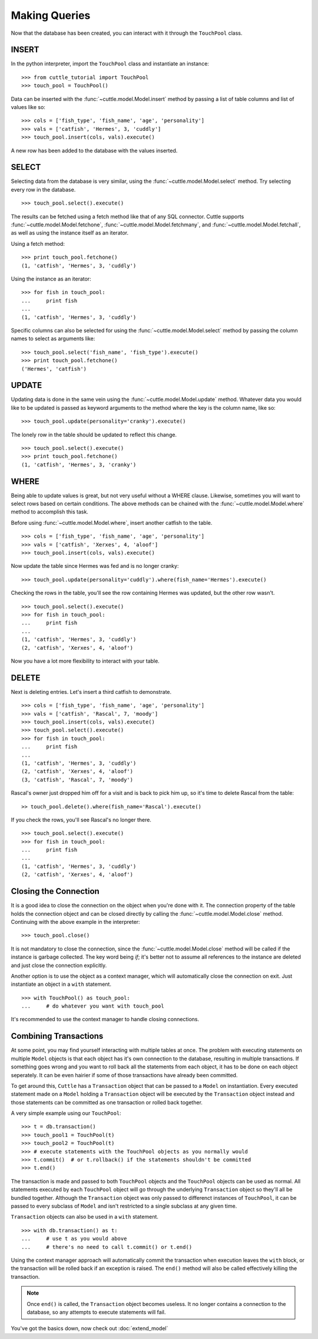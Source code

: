 Making Queries
==============

Now that the database has been created, you can interact with it through
the ``TouchPool`` class.

INSERT
------

In the python interpreter, import the ``TouchPool`` class and instantiate an
instance::

  >>> from cuttle_tutorial import TouchPool
  >>> touch_pool = TouchPool()

Data can be inserted with the :func:`~cuttle.model.Model.insert` method by
passing a list of table columns and list of values like so::

  >>> cols = ['fish_type', 'fish_name', 'age', 'personality']
  >>> vals = ['catfish', 'Hermes', 3, 'cuddly']
  >>> touch_pool.insert(cols, vals).execute()

A new row has been added to the database with the values inserted.

SELECT
------

Selecting data from the database is very similar, using the
:func:`~cuttle.model.Model.select` method. Try selecting every row in the
database. ::

  >>> touch_pool.select().execute()

The results can be fetched using a fetch method like that of any SQL connector.
Cuttle supports :func:`~cuttle.model.Model.fetchone`, :func:`~cuttle.model.Model.fetchmany`,
and :func:`~cuttle.model.Model.fetchall`, as well as using the instance itself as
an iterator.

Using a fetch method::

  >>> print touch_pool.fetchone()
  (1, 'catfish', 'Hermes', 3, 'cuddly')

Using the instance as an iterator::

  >>> for fish in touch_pool:
  ...     print fish
  ...
  (1, 'catfish', 'Hermes', 3, 'cuddly')

Specific columns can also be selected for using the :func:`~cuttle.model.Model.select`
method by passing the column names to select as arguments like::

  >>> touch_pool.select('fish_name', 'fish_type').execute()
  >>> print touch_pool.fetchone()
  ('Hermes', 'catfish')

UPDATE
------

Updating data is done in the same vein using the :func:`~cuttle.model.Model.update`
method. Whatever data you would like to be updated is passed as keyword arguments
to the method where the key is the column name, like so::

  >>> touch_pool.update(personality='cranky').execute()

The lonely row in the table should be updated to reflect this change. ::

  >>> touch_pool.select().execute()
  >>> print touch_pool.fetchone()
  (1, 'catfish', 'Hermes', 3, 'cranky')

WHERE
-----

Being able to update values is great, but not very useful without a WHERE
clause. Likewise, sometimes you will want to select rows based on certain
conditions. The above methods can be chained with the
:func:`~cuttle.model.Model.where` method to accomplish this task.

Before using :func:`~cuttle.model.Model.where`, insert another catfish to the
table. ::

  >>> cols = ['fish_type', 'fish_name', 'age', 'personality']
  >>> vals = ['catfish', 'Xerxes', 4, 'aloof']
  >>> touch_pool.insert(cols, vals).execute()

Now update the table since Hermes was fed and is no longer cranky::

  >>> touch_pool.update(personality='cuddly').where(fish_name='Hermes').execute()

Checking the rows in the table, you'll see the row containing Hermes was
updated, but the other row wasn't. ::

  >>> touch_pool.select().execute()
  >>> for fish in touch_pool:
  ...     print fish
  ...
  (1, 'catfish', 'Hermes', 3, 'cuddly')
  (2, 'catfish', 'Xerxes', 4, 'aloof')

Now you have a lot more flexibility to interact with your table.

DELETE
------

Next is deleting entries. Let's insert a third catfish to demonstrate. ::

  >>> cols = ['fish_type', 'fish_name', 'age', 'personality']
  >>> vals = ['catfish', 'Rascal', 7, 'moody']
  >>> touch_pool.insert(cols, vals).execute()
  >>> touch_pool.select().execute()
  >>> for fish in touch_pool:
  ...     print fish
  ...
  (1, 'catfish', 'Hermes', 3, 'cuddly')
  (2, 'catfish', 'Xerxes', 4, 'aloof')
  (3, 'catfish', 'Rascal', 7, 'moody')

Rascal's owner just dropped him off for a visit and is back to pick him up, so
it's time to delete Rascal from the table::

  >> touch_pool.delete().where(fish_name='Rascal').execute()

If you check the rows, you'll see Rascal's no longer there. ::

  >>> touch_pool.select().execute()
  >>> for fish in touch_pool:
  ...     print fish
  ...
  (1, 'catfish', 'Hermes', 3, 'cuddly')
  (2, 'catfish', 'Xerxes', 4, 'aloof')

Closing the Connection
----------------------

It is a good idea to close the connection on the object when you're done with
it. The connection property of the table holds the connection object and can
be closed directly by calling the :func:`~cuttle.model.Model.close` method.
Continuing with the above example in the interpreter::

  >>> touch_pool.close()

It is not mandatory to close the connection, since the
:func:`~cuttle.model.Model.close` method will be called if the instance is
garbage collected. The key word being `if`; it's better not to assume all
references to the instance are deleted and just close the connection explicitly.

Another option is to use the object as a context manager, which will
automatically close the connection on exit. Just instantiate an object in a
``with`` statement. ::

  >>> with TouchPool() as touch_pool:
  ...     # do whatever you want with touch_pool

It's recommended to use the context manager to handle closing connections.

Combining Transactions
----------------------

At some point, you may find yourself interacting with multiple tables at once.
The problem with executing statements on multiple ``Model`` objects is that
each object has it's own connection to the database, resulting in multiple
transactions. If something goes wrong and you want to roll back all the
statements from each object, it has to be done on each object seperately.
It can be even hairier if some of those transactions have already been
committed.

To get around this, ``Cuttle`` has a ``Transaction`` object that can be passed
to a ``Model`` on instantiation. Every executed statement made on a ``Model``
holding a ``Transaction`` object will be executed by the ``Transaction`` object
instead and those statements can be committed as one transaction or rolled back
together.

A very simple example using our ``TouchPool``::

  >>> t = db.transaction()
  >>> touch_pool1 = TouchPool(t)
  >>> touch_pool2 = TouchPool(t)
  >>> # execute statements with the TouchPool objects as you normally would
  >>> t.commit()  # or t.rollback() if the statements shouldn't be committed
  >>> t.end()

The transaction is made and passed to both ``TouchPool`` objects and the
``TouchPool`` objects can be used as normal. All statements executed by each
``TouchPool`` object will go through the underlying ``Transaction`` object so
they'll all be bundled together. Although the ``Transaction`` object was only
passed to differenct instances of ``TouchPool``, it can be passed to every
subclass of ``Model`` and isn't restricted to a single subclass at any given
time.

``Transaction`` objects can also be used in a ``with`` statement. ::

  >>> with db.transaction() as t:
  ...     # use t as you would above
  ...     # there's no need to call t.commit() or t.end()

Using the context manager approach will automatically commit the transaction
when execution leaves the ``with`` block, or the transaction will be rolled
back if an exception is raised. The ``end()`` method will also be called
effectively killing the transaction.

.. note::
   Once ``end()`` is called, the ``Transaction`` object becomes useless. It no
   longer contains a connection to the database, so any attempts to execute
   statements will fail.
  
You've got the basics down, now check out :doc:`extend_model`
